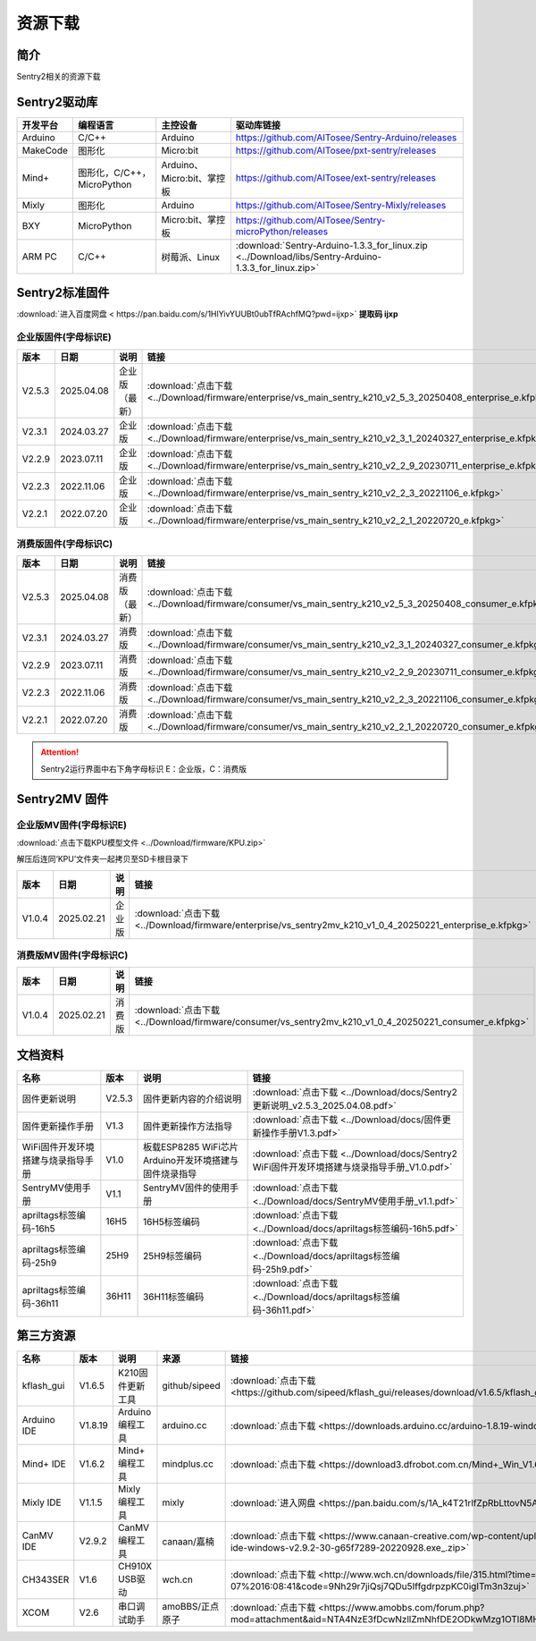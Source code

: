 .. _chapter_download_index:

资源下载
================

简介
----------------
Sentry2相关的资源下载


.. _chapter_download_sdk_index:

Sentry2驱动库
----------------

================    ================================    ================================    ================================================
开发平台              编程语言                             主控设备                             驱动库链接
================    ================================    ================================    ================================================
Arduino             C/C++                                Arduino                            https://github.com/AITosee/Sentry-Arduino/releases
MakeCode            图形化                               Micro:bit                           https://github.com/AITosee/pxt-sentry/releases
Mind+               图形化，C/C++，MicroPython            Arduino、Micro:bit、掌控板            https://github.com/AITosee/ext-sentry/releases
Mixly               图形化                                Arduino                             https://github.com/AITosee/Sentry-Mixly/releases
BXY                 MicroPython                          Micro:bit、掌控板                    https://github.com/AITosee/Sentry-microPython/releases
ARM PC              C/C++                               树莓派、Linux                         :download:`Sentry-Arduino-1.3.3_for_linux.zip <../Download/libs/Sentry-Arduino-1.3.3_for_linux.zip>`
================    ================================    ================================    ================================================


.. _chapter_download_firmware_index:

Sentry2标准固件
----------------

:download:`进入百度网盘 < https://pan.baidu.com/s/1HlYivYUUBt0ubTfRAchfMQ?pwd=ijxp>` **提取码 ijxp**

企业版固件(字母标识E)
************************

================    ================    ================    ================
版本                 日期                 说明                链接
================    ================    ================    ================
V2.5.3               2025.04.08          企业版（最新）         :download:`点击下载 <../Download/firmware/enterprise/vs_main_sentry_k210_v2_5_3_20250408_enterprise_e.kfpkg>`
V2.3.1               2024.03.27          企业版               :download:`点击下载 <../Download/firmware/enterprise/vs_main_sentry_k210_v2_3_1_20240327_enterprise_e.kfpkg>`
V2.2.9               2023.07.11          企业版               :download:`点击下载 <../Download/firmware/enterprise/vs_main_sentry_k210_v2_2_9_20230711_enterprise_e.kfpkg>`
V2.2.3               2022.11.06          企业版               :download:`点击下载 <../Download/firmware/enterprise/vs_main_sentry_k210_v2_2_3_20221106_e.kfpkg>`
V2.2.1               2022.07.20          企业版               :download:`点击下载 <../Download/firmware/enterprise/vs_main_sentry_k210_v2_2_1_20220720_e.kfpkg>`
================    ================    ================    ================

消费版固件(字母标识C)
************************

================    ================    ================    ================
版本                 日期                 说明                链接
================    ================    ================    ================
V2.5.3               2025.04.08          消费版（最新）         :download:`点击下载 <../Download/firmware/consumer/vs_main_sentry_k210_v2_5_3_20250408_consumer_e.kfpkg>`
V2.3.1               2024.03.27          消费版               :download:`点击下载 <../Download/firmware/consumer/vs_main_sentry_k210_v2_3_1_20240327_consumer_e.kfpkg>`
V2.2.9               2023.07.11          消费版               :download:`点击下载 <../Download/firmware/consumer/vs_main_sentry_k210_v2_2_9_20230711_consumer_e.kfpkg>`
V2.2.3               2022.11.06          消费版               :download:`点击下载 <../Download/firmware/consumer/vs_main_sentry_k210_v2_2_3_20221106_consumer_e.kfpkg>`
V2.2.1               2022.07.20          消费版               :download:`点击下载 <../Download/firmware/consumer/vs_main_sentry_k210_v2_2_1_20220720_consumer_e.kfpkg>`
================    ================    ================    ================


.. attention::

    Sentry2运行界面中右下角字母标识 E：企业版，C：消费版

Sentry2MV 固件
----------------


企业版MV固件(字母标识E)
************************

:download:`点击下载KPU模型文件 <../Download/firmware/KPU.zip>`

解压后连同‘KPU’文件夹一起拷贝至SD卡根目录下

================    ================    ================    ================
版本                 日期                 说明                链接
================    ================    ================    ================
V1.0.4               2025.02.21          企业版               :download:`点击下载 <../Download/firmware/enterprise/vs_sentry2mv_k210_v1_0_4_20250221_enterprise_e.kfpkg>`
================    ================    ================    ================

消费版MV固件(字母标识C)
************************

================    ================    ================    ================
版本                 日期                 说明                链接
================    ================    ================    ================
V1.0.4               2025.02.21          消费版               :download:`点击下载 <../Download/firmware/consumer/vs_sentry2mv_k210_v1_0_4_20250221_consumer_e.kfpkg>`
================    ================    ================    ================


.. _chapter_download_docs_index:

文档资料
----------------

========================================    ================    ================================================================    ================================
名称                                         版本                 说明                                                                 链接
========================================    ================    ================================================================    ================================
固件更新说明                                   V2.5.3              固件更新内容的介绍说明                                                 :download:`点击下载 <../Download/docs/Sentry2更新说明_v2.5.3_2025.04.08.pdf>`
固件更新操作手册                                V1.3                固件更新操作方法指导                                                   :download:`点击下载 <../Download/docs/固件更新操作手册V1.3.pdf>`
WiFi固件开发环境搭建与烧录指导手册                V1.0                板载ESP8285 WiFi芯片Arduino开发环境搭建与固件烧录指导                    :download:`点击下载 <../Download/docs/Sentry2 WiFi固件开发环境搭建与烧录指导手册_V1.0.pdf>`
SentryMV使用手册                               V1.1                SentryMV固件的使用手册                                               :download:`点击下载 <../Download/docs/SentryMV使用手册_v1.1.pdf>`
apriltags标签编码-16h5                         16H5                16H5标签编码                                                        :download:`点击下载 <../Download/docs/apriltags标签编码-16h5.pdf>`
apriltags标签编码-25h9                         25H9                25H9标签编码                                                        :download:`点击下载 <../Download/docs/apriltags标签编码-25h9.pdf>`
apriltags标签编码-36h11                        36H11               36H11标签编码                                                       :download:`点击下载 <../Download/docs/apriltags标签编码-36h11.pdf>`
========================================    ================    ================================================================    ================================


.. _chapter_download_third_party_index:

第三方资源
----------------

================    ================    ========================    ====================    ================
名称                 版本                 说明                        来源                     链接
================    ================    ========================    ====================    ================
kflash_gui          V1.6.5               K210固件更新工具             github/sipeed           :download:`点击下载 <https://github.com/sipeed/kflash_gui/releases/download/v1.6.5/kflash_gui_v1.6.5_2_windows.7z>`
Arduino IDE         V1.8.19              Arduino 编程工具            arduino.cc               :download:`点击下载 <https://downloads.arduino.cc/arduino-1.8.19-windows.exe>`
Mind+ IDE           V1.6.2               Mind+ 编程工具              mindplus.cc             :download:`点击下载 <https://download3.dfrobot.com.cn/Mind+_Win_V1.6.2_RC2.0.exe>`
Mixly IDE           V1.1.5               Mixly 编程工具              mixly                   :download:`进入网盘 <https://pan.baidu.com/s/1A_k4T21rlfZpRbLttovN5A#list/path=%2F>`
CanMV IDE           V2.9.2               CanMV 编程工具              canaan/嘉楠               :download:`点击下载 <https://www.canaan-creative.com/wp-content/uploads/2022/09/canmv-ide-windows-v2.9.2-30-g65f7289-20220928.exe_.zip>`
CH343SER            V1.6                 CH910X USB驱动              wch.cn                  :download:`点击下载 <http://www.wch.cn/downloads/file/315.html?time=2022-05-07%2016:08:41&code=9Nh29r7jiQsj7QDu5IffgdrpzpKC0igITm3n3zuj>`
XCOM                V2.6                 串口调试助手                 amoBBS/正点原子           :download:`点击下载 <https://www.amobbs.com/forum.php?mod=attachment&aid=NTA4NzE3fDcwNzllZmNhfDE2ODkwMzg1OTl8MHw1NzMxNTM3>`
================    ================    ========================    ====================    ================




